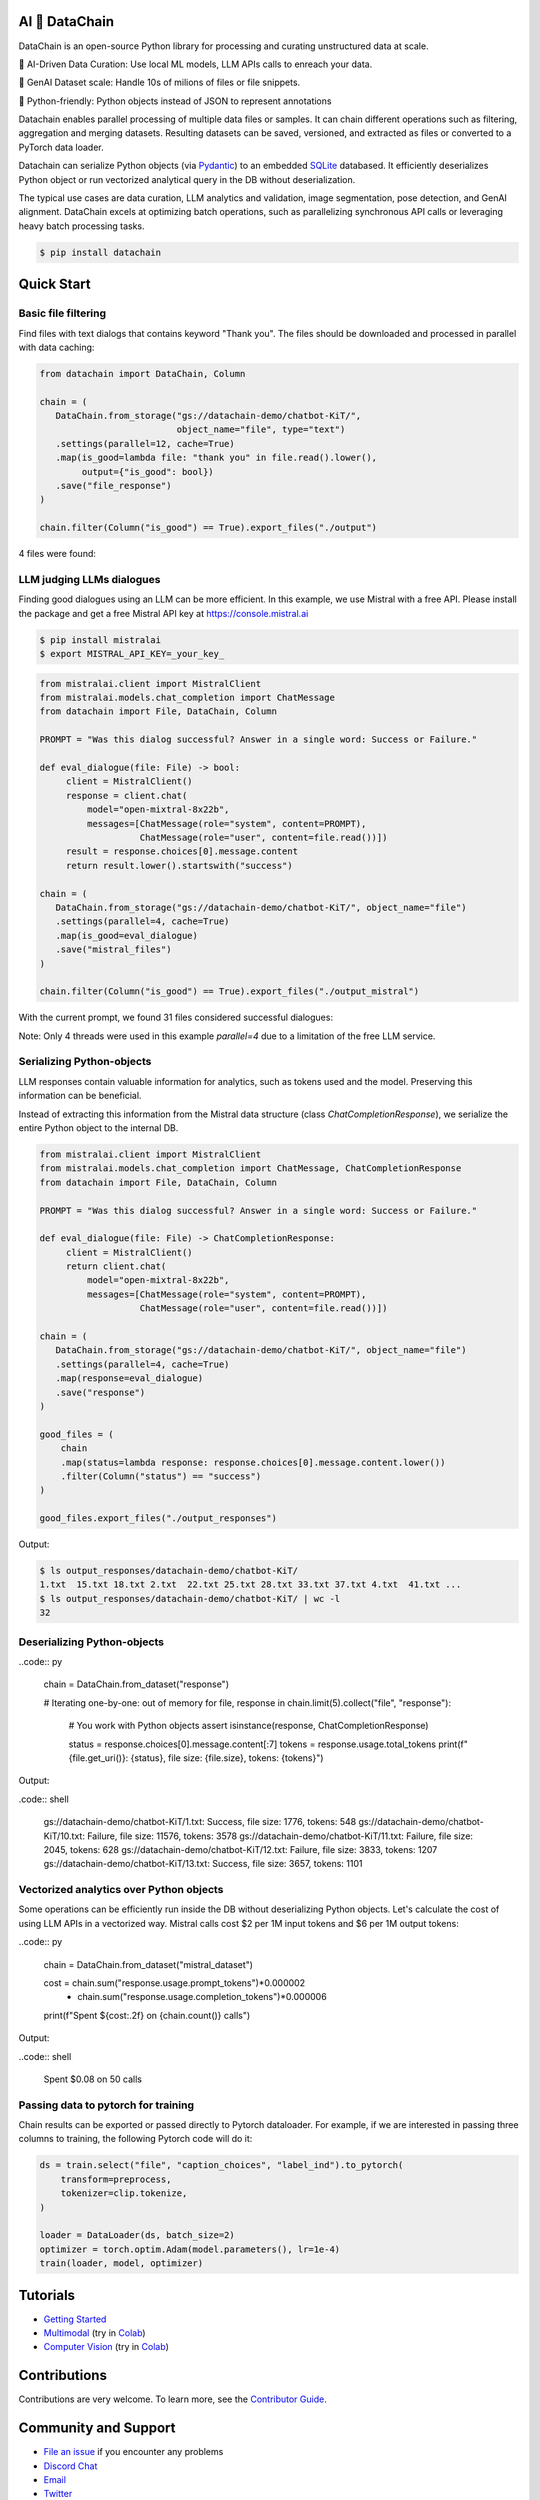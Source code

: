 |PyPI| |Python Version| |Codecov| |Tests|

.. |PyPI| image:: https://img.shields.io/pypi/v/datachain.svg
   :target: https://pypi.org/project/datachain/
   :alt: PyPI
.. |Python Version| image:: https://img.shields.io/pypi/pyversions/datachain
   :target: https://pypi.org/project/datachain
   :alt: Python Version
.. |Codecov| image:: https://codecov.io/gh/iterative/datachain/graph/badge.svg?token=byliXGGyGB
   :target: https://codecov.io/gh/iterative/datachain
   :alt: Codecov
.. |Tests| image:: https://github.com/iterative/datachain/workflows/Tests/badge.svg
   :target: https://github.com/iterative/datachain/actions?workflow=Tests
   :alt: Tests

AI 🔗 DataChain
----------------

DataChain is an open-source Python library for processing and curating unstructured
data at scale.

🤖 AI-Driven Data Curation: Use local ML models, LLM APIs calls to enreach your data.

🚀 GenAI Dataset scale: Handle 10s of milions of files or file snippets.

🐍 Python-friendly: Python objects instead of JSON to represent annotations


Datachain enables parallel processing of multiple data files or samples.
It can chain different operations such as filtering, aggregation and merging datasets.
Resulting datasets can be saved, versioned, and extracted as files or converted
to a PyTorch data loader.

Datachain can serialize Python objects (via `Pydantic`_) to an embedded
`SQLite`_ databased. It efficiently deserializes Python object or run vectorized
analytical query in the DB without deserialization.

The typical use cases are data curation, LLM analytics and validation, image
segmentation, pose detection, and GenAI alignment.
DataChain excels at optimizing batch operations, such as parallelizing synchronous API
calls or leveraging heavy batch processing tasks.

.. code:: console

   $ pip install datachain

Quick Start
-----------

Basic file filtering
====================

Find files with text dialogs that contains keyword "Thank you".
The files should be downloaded and processed in parallel with data caching:

.. code:: py

    from datachain import DataChain, Column

    chain = (
       DataChain.from_storage("gs://datachain-demo/chatbot-KiT/",
                              object_name="file", type="text")
       .settings(parallel=12, cache=True)
       .map(is_good=lambda file: "thank you" in file.read().lower(),
            output={"is_good": bool})
       .save("file_response")
    )

    chain.filter(Column("is_good") == True).export_files("./output")

4 files were found:

.. code: shell

    $ ls output/datachain-demo/chatbot-KiT/
    15.txt 28.txt 29.txt 39.txt


LLM judging LLMs dialogues
==========================

Finding good dialogues using an LLM can be more efficient. In this example,
we use Mistral with a free API. Please install the package and get a free
Mistral API key at https://console.mistral.ai

.. code:: shell

    $ pip install mistralai
    $ export MISTRAL_API_KEY=_your_key_


.. code:: py

    from mistralai.client import MistralClient
    from mistralai.models.chat_completion import ChatMessage
    from datachain import File, DataChain, Column

    PROMPT = "Was this dialog successful? Answer in a single word: Success or Failure."

    def eval_dialogue(file: File) -> bool:
         client = MistralClient()
         response = client.chat(
             model="open-mixtral-8x22b",
             messages=[ChatMessage(role="system", content=PROMPT),
                       ChatMessage(role="user", content=file.read())])
         result = response.choices[0].message.content
         return result.lower().startswith("success")

    chain = (
       DataChain.from_storage("gs://datachain-demo/chatbot-KiT/", object_name="file")
       .settings(parallel=4, cache=True)
       .map(is_good=eval_dialogue)
       .save("mistral_files")
    )

    chain.filter(Column("is_good") == True).export_files("./output_mistral")


With the current prompt, we found 31 files considered successful dialogues:

.. code: shell

    $ ls output_mistral/datachain-demo/chatbot-KiT/
    1.txt  15.txt 18.txt 2.txt  22.txt 25.txt 28.txt 33.txt 37.txt 4.txt  41.txt ...
    $ ls output_mistral/datachain-demo/chatbot-KiT/ | wc -l
    32

Note: Only 4 threads were used in this example `parallel=4` due to a limitation of
the free LLM service.


Serializing Python-objects
==========================

LLM responses contain valuable information for analytics, such as tokens used and the
model. Preserving this information can be beneficial.

Instead of extracting this information from the Mistral data structure (class
`ChatCompletionResponse`), we serialize the entire Python object to the internal DB.


.. code:: py

    from mistralai.client import MistralClient
    from mistralai.models.chat_completion import ChatMessage, ChatCompletionResponse
    from datachain import File, DataChain, Column

    PROMPT = "Was this dialog successful? Answer in a single word: Success or Failure."

    def eval_dialogue(file: File) -> ChatCompletionResponse:
         client = MistralClient()
         return client.chat(
             model="open-mixtral-8x22b",
             messages=[ChatMessage(role="system", content=PROMPT),
                       ChatMessage(role="user", content=file.read())])

    chain = (
       DataChain.from_storage("gs://datachain-demo/chatbot-KiT/", object_name="file")
       .settings(parallel=4, cache=True)
       .map(response=eval_dialogue)
       .save("response")
    )

    good_files = (
        chain
        .map(status=lambda response: response.choices[0].message.content.lower())
        .filter(Column("status") == "success")
    )

    good_files.export_files("./output_responses")

Output:

.. code:: shell

    $ ls output_responses/datachain-demo/chatbot-KiT/
    1.txt  15.txt 18.txt 2.txt  22.txt 25.txt 28.txt 33.txt 37.txt 4.txt  41.txt ...
    $ ls output_responses/datachain-demo/chatbot-KiT/ | wc -l
    32


Deserializing Python-objects
============================


..code:: py

    chain = DataChain.from_dataset("response")

    # Iterating one-by-one: out of memory
    for file, response in chain.limit(5).collect("file", "response"):
        # You work with Python objects
        assert isinstance(response, ChatCompletionResponse)

        status = response.choices[0].message.content[:7]
        tokens = response.usage.total_tokens
        print(f"{file.get_uri()}: {status}, file size: {file.size}, tokens: {tokens}")

Output:

.code:: shell

    gs://datachain-demo/chatbot-KiT/1.txt: Success, file size: 1776, tokens: 548
    gs://datachain-demo/chatbot-KiT/10.txt: Failure, file size: 11576, tokens: 3578
    gs://datachain-demo/chatbot-KiT/11.txt: Failure, file size: 2045, tokens: 628
    gs://datachain-demo/chatbot-KiT/12.txt: Failure, file size: 3833, tokens: 1207
    gs://datachain-demo/chatbot-KiT/13.txt: Success, file size: 3657, tokens: 1101


Vectorized analytics over Python objects
========================================

Some operations can be efficiently run inside the DB without deserializing Python objects.
Let's calculate the cost of using LLM APIs in a vectorized way.
Mistral calls cost $2 per 1M input tokens and $6 per 1M output tokens:

..code:: py

    chain = DataChain.from_dataset("mistral_dataset")

    cost = chain.sum("response.usage.prompt_tokens")*0.000002 \
               + chain.sum("response.usage.completion_tokens")*0.000006
    print(f"Spent ${cost:.2f} on {chain.count()} calls")

Output:

..code:: shell

    Spent $0.08 on 50 calls


Passing data to pytorch for training
====================================

Chain results can be exported or passed directly to Pytorch dataloader.
For example, if we are interested in passing three columns to training,
the following Pytorch code will do it:

.. code:: py

      ds = train.select("file", "caption_choices", "label_ind").to_pytorch(
          transform=preprocess,
          tokenizer=clip.tokenize,
      )

      loader = DataLoader(ds, batch_size=2)
      optimizer = torch.optim.Adam(model.parameters(), lr=1e-4)
      train(loader, model, optimizer)


Tutorials
---------

* `Getting Started`_
* `Multimodal <examples/multimodal/clip_fine_tuning.ipynb>`_ (try in `Colab <https://colab.research.google.com/github/iterative/datachain/blob/main/examples/multimodal/clip_fine_tuning.ipynb>`__)
* `Computer Vision <examples/computer_vision/fashion_product_images/1-quick-start.ipynb>`_ (try in `Colab <https://colab.research.google.com/github/iterative/datachain/blob/main/examples/computer_vision/fashion_product_images/1-quick-start.ipynb>`__)

Contributions
-------------

Contributions are very welcome.
To learn more, see the `Contributor Guide`_.


Community and Support
---------------------

* `File an issue`_ if you encounter any problems
* `Discord Chat <https://dvc.org/chat>`_
* `Email <mailto:support@dvc.org>`_
* `Twitter <https://twitter.com/DVCorg>`_


.. _PyPI: https://pypi.org/
.. _file an issue: https://github.com/iterative/datachain/issues
.. github-only
.. _Contributor Guide: CONTRIBUTING.rst
.. _Pydantic: https://github.com/pydantic/pydantic
.. _SQLite: https://www.sqlite.org/
.. _Getting Started: https://datachain.dvc.ai/
